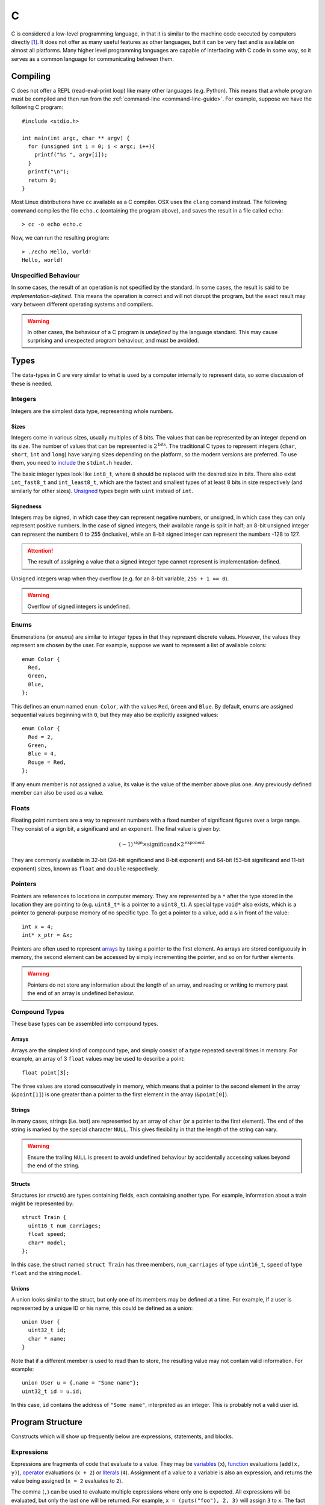 .. _c-guide:

C
=

C is considered a low-level programming language, in that it is similar to the
machine code executed by computers directly [#low-level]_. It does not offer as
many useful features as other languages, but it can be very fast and is
available on almost all platforms. Many higher level programming languages are
capable of interfacing with C code in some way, so it serves as a common
language for communicating between them.

Compiling
+++++++++

C does not offer a REPL (read-eval-print loop) like many other languages (e.g.
Python). This means that a whole program must be compiled and then run from the
:ref:`command-line <command-line-guide>`. For example, suppose we have the
following C program::

  #include <stdio.h>

  int main(int argc, char ** argv) {
    for (unsigned int i = 0; i < argc; i++){
      printf("%s ", argv[i]);
    }
    printf("\n");
    return 0;
  }

Most Linux distributions have ``cc`` available as a C compiler. OSX uses the
``clang`` comand instead. The following command compiles the file ``echo.c``
(containing the program above), and saves the result in a file called
``echo``::

  > cc -o echo echo.c

Now, we can run the resulting program::

  > ./echo Hello, world!
  Hello, world!

Unspecified Behaviour
---------------------

In some cases, the result of an operation is not specified by the standard. In
some cases, the result is said to be `implementation-defined`. This means the
operation is correct and will not disrupt the program, but the exact result may
vary between different operating systems and compilers.

.. warning:: In other cases, the behaviour of a C program is `undefined` by the
   language standard. This may cause surprising and unexpected program
   behaviour, and must be avoided.

Types
+++++

The data-types in C are very similar to what is used by a computer internally to
represent data, so some discussion of these is needed.

Integers
--------

Integers are the simplest data type, representing whole numbers.

Sizes
~~~~~

Integers come in various sizes, usually multiples of 8 bits. The values that can
be represented by an integer depend on its size. The number of values that can
be represented is :math:`2^{\mathrm{bits}}`. The traditional C types to
represent integers (``char``, ``short``, ``int`` and ``long``) have varying
sizes depending on the platform, so the modern versions are preferred. To use
them, you need to `include <Includes_>`_ the ``stdint.h`` header.

The basic integer types look like ``int8_t``, where ``8`` should be replaced
with the desired size in bits. There also exist ``int_fast8_t`` and
``int_least8_t``, which are the fastest and smallest types of at least 8 bits in
size respectively (and similarly for other sizes). `Unsigned <Signedness_>`_
types begin with ``uint`` instead of ``int``.

Signedness
~~~~~~~~~~

Integers may be signed, in which case they can represent negative numbers, or
unsigned, in which case they can only represent positive numbers. In the case of
signed integers, their available range is split in half; an 8-bit unsigned
integer can represent the numbers 0 to 255 (inclusive), while an 8-bit signed
integer can represent the numbers -128 to 127.

.. attention:: The result of assigning a value that a signed integer type cannot
   represent is implementation-defined.

Unsigned integers wrap when they overflow (e.g. for an 8-bit variable, ``255 + 1
== 0``).

.. warning:: Overflow of signed integers is undefined.

Enums
-----

Enumerations (or `enums`) are similar to integer types in that they represent
discrete values. However, the values they represent are chosen by the user. For
example, suppose we want to represent a list of available colors::

  enum Color {
    Red,
    Green,
    Blue,
  };

This defines an enum named ``enum Color``, with the values ``Red``, ``Green``
and ``Blue``. By default, enums are assigned sequential values beginning with
``0``, but they may also be explicitly assigned values::

  enum Color {
    Red = 2,
    Green,
    Blue = 4,
    Rouge = Red,
  };

If any enum member is not assigned a value, its value is the value of the member
above plus one. Any previously defined member can also be used as a value.

Floats
------

Floating point numbers are a way to represent numbers with a fixed number of
significant figures over a large range. They consist of a sign bit, a
significand and an exponent. The final value is given by:

.. math::

   (-1)^{\mathrm{sign}} \times {\mathrm{significand}}
   \times 2^{\mathrm{exponent}}

They are commonly available in 32-bit (24-bit significand and 8-bit exponent)
and 64-bit (53-bit significand and 11-bit exponent) sizes, known as ``float``
and ``double`` respectively.

Pointers
--------

Pointers are references to locations in computer memory. They are represented by
a ``*`` after the type stored in the location they are pointing to (e.g.
``uint8_t*`` is a pointer to a ``uint8_t``). A special type ``void*`` also
exists, which is a pointer to general-purpose memory of no specific type. To get
a pointer to a value, add a ``&`` in front of the value::

  int x = 4;
  int* x_ptr = &x;

Pointers are often used to represent `arrays <Arrays_>`_ by taking a pointer to
the first element. As arrays are stored contiguously in memory, the second
element can be accessed by simply incrementing the pointer, and so on for
further elements.

.. warning:: Pointers do not store any information about the length of an array,
   and reading or writing to memory past the end of an array is undefined
   behaviour.

Compound Types
--------------

These base types can be assembled into compound types.

Arrays
~~~~~~

Arrays are the simplest kind of compound type, and simply consist of a type
repeated several times in memory. For example, an array of 3 ``float`` values
may be used to describe a point::

  float point[3];

The three values are stored consecutively in memory, which means that a pointer
to the second element in the array (``&point[1]``) is one greater than a pointer
to the first element in the array (``&point[0]``).

Strings
~~~~~~~

In many cases, strings (i.e. text) are represented by an array of ``char`` (or
a pointer to the first element). The end of the string is marked by the special
character ``NULL``. This gives flexibility in that the length of the string can
vary.

.. warning:: Ensure the trailing ``NULL`` is present to avoid undefined
   behaviour by accidentally accessing values beyond the end of the string.

Structs
~~~~~~~

Structures (or `structs`) are types containing fields, each containing another
type. For example, information about a train might be represented by::

  struct Train {
    uint16_t num_carriages;
    float speed;
    char* model;
  };

In this case, the struct named ``struct Train`` has three members,
``num_carriages`` of type ``uint16_t``, ``speed`` of type ``float`` and the
string ``model``.

Unions
~~~~~~

A union looks similar to the struct, but only one of its members may be defined
at a time. For example, if a user is represented by a unique ID or his name,
this could be defined as a union::

  union User {
    uint32_t id;
    char * name;
  }

Note that if a different member is used to read than to store, the resulting
value may not contain valid information. For example::

  union User u = {.name = "Some name"};
  uint32_t id = u.id;

In this case, ``id`` contains the address of ``"Some name"``, interpreted as an
integer. This is probably not a valid user id.

Program Structure
+++++++++++++++++

Constructs which will show up frequently below are expressions, statements, and
blocks.

Expressions
-----------

Expressions are fragments of code that evaluate to a value. They may be
`variables <Variables_>`_ (``x``), `function <Functions_>`_ evaluations
(``add(x, y)``), `operator <Operators_>`_ evaluations (``x + 2``) or `literals
<Literals_>`_ (``4``). Assignment of a value to a variable is also an
expression, and returns the value being assigned (``x = 2`` evaluates to ``2``).

The comma (``,``) can be used to evaluate multiple expressions where only one is
expected. All expressions will be evaluated, but only the last one will be
returned. For example, ``x = (puts("foo"), 2, 3)`` will assign ``3`` to ``x``.
The fact that all expressions are evaluated is important because any
side-effects will be observed, in this case ``foo`` will be printed.

Statements
----------

Statements in contrast, do not return values. Every statement is terminated by a
semi-colon ``;``.

Blocks
------

Blocks are groups of statements, surrounded by curly braces ``{}``.

Literals
++++++++

A literal is a value defined in the source code of the program.

Numbers
-------

Several kind of numbers are supported.

Integers
~~~~~~~~

Integers (whole numbers) can be written in decimal form (``23``). The integer
will be sized such that the number can be represented. The suffix ``u`` can be
added to specify that the number is `unsigned`. ``l`` or ``ll`` can be added to
specify the number should be at least the size of a ``long`` or ``long long``
integer respectively.

Floats
~~~~~~

Floats, or floating precision numbers are decimals with a specific number of
significant figures (``1.4``). Values are double-precision floats, unless the
specifier ``f`` is appended to specify single-precision.

Characters
~~~~~~~~~~

Characters are single letters enclosed in single quotation marks (``'a'``).

.. note:: some complex characters, e.g. ``ü``, are actually composed of a
   character and a modifier drawn in one space, so do not count as C characters.

Strings
~~~~~~~

Variables
+++++++++

A variable is declared by stating its type, followed by its name::

  int i;

This may optionally be followed by an assignment::

  int k = 3;
  int j = k;

If a value is not specified, expressions reading from the value may evaluate to
any value.

Memory
------

C programs assume that the computer has a linear, continuous range of memory
available. This is split into three sections - constant, stack and heap memory.

Printing
--------

Due to the lack of a REPL, it is very useful to be able to print the contents of
a variable in C. This is done with the ``printf`` `function <Functions_>`_. The
first argument to this function is the `format string`, specially formatted text
that will define how the variables are printed. Every instance of ``%``,
followed by a letter, will be replaced by the value of a variable from the
remaining arguments. The letter used depends on the type of the variable.

=================== ==========================================================
Format code         Variable type
=================== ==========================================================
``d``, ``i``        Signed integer, formatted as decimal
``u``, ``o``, ``x`` Unsigned signed integer, formatted as decimal, octal or
                    hexadecimal
``c``               single character
``s``               null-terminated string
``p``               pointer
``f``               floating-point value in normal notation
``e``               floating-point value in scientific notation
``g``               floating-point value in normal or scientific notation, as
                    appropriate for its magnitude
=================== ==========================================================

For example, the variables below::

  char s[] = "foobar";
  unsigned int i = 3;
  int j = 4;
  float k = 5.0;

Could be used as follows in a ``printf`` call::

  printf("printed: %s %d %u %f '%c' %p\n", s, i, j, k, s[2], &j);

This would output::

  printed: foobar 3 4 5.0 'o' 0x7ffe4517656c

Note that arbitrary characters can be mixed in with the format codes. Also, to
print a newline, the ``\n`` `escape` is used. Other characters that may be
escaped are tabs (``\t``), quotes (``\"``) and backslashes (``\\``). To print a
percent sign, double it (``%%``).

Additionally, integer format codes may be preceeded by a length specifier, that
specifies the size of the argument (if omitted, it is assumed to be the size of
an ``int``).

=========== =============
Length code Size
=========== =============
``hh``      ``char``
``h``       ``short``
``l``       ``long``
``ll``      ``long long``
``z``       ``size_t``
``t``       ``ptrdiff_t``
=========== =============

Floating point values allow the ``L`` length code for ``long double`` values.

Functions
+++++++++

From a programmer's perspective, executing a C program starts with the ``main``
function. This is known as the `entry point` to the program.

Defining
--------

Calling
-------

Operators
+++++++++

Preprocessor
++++++++++++

Comments
--------

Includes
--------

Defines
-------



.. [#low-level] C does hide many details of computer hardware, such as the
   multiple levels of caching of memory. It is still lower level than most other
   languages.

.. [#nostd] Technically, it is the ``_start`` function. However, most C programs
   use the standard library, which implements that function for you.
